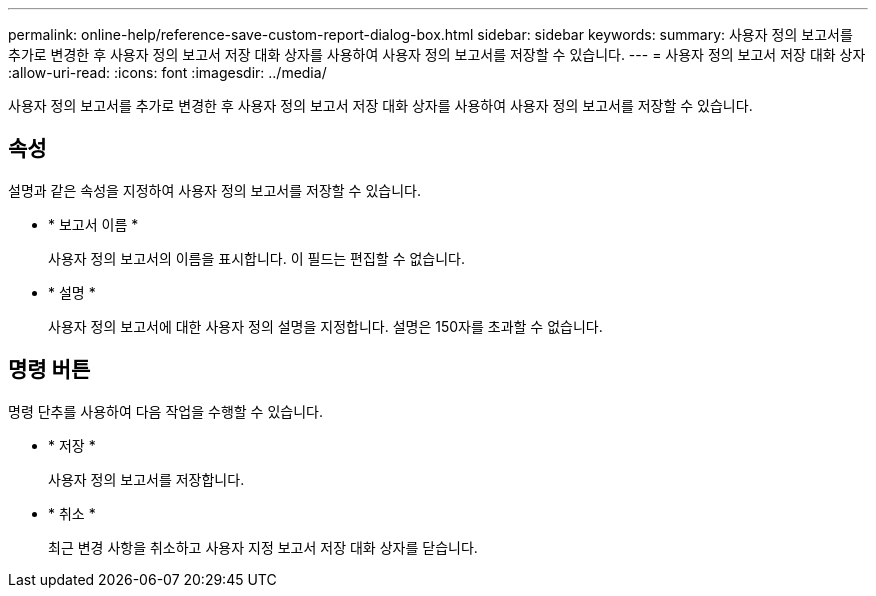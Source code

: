 ---
permalink: online-help/reference-save-custom-report-dialog-box.html 
sidebar: sidebar 
keywords:  
summary: 사용자 정의 보고서를 추가로 변경한 후 사용자 정의 보고서 저장 대화 상자를 사용하여 사용자 정의 보고서를 저장할 수 있습니다. 
---
= 사용자 정의 보고서 저장 대화 상자
:allow-uri-read: 
:icons: font
:imagesdir: ../media/


[role="lead"]
사용자 정의 보고서를 추가로 변경한 후 사용자 정의 보고서 저장 대화 상자를 사용하여 사용자 정의 보고서를 저장할 수 있습니다.



== 속성

설명과 같은 속성을 지정하여 사용자 정의 보고서를 저장할 수 있습니다.

* * 보고서 이름 *
+
사용자 정의 보고서의 이름을 표시합니다. 이 필드는 편집할 수 없습니다.

* * 설명 *
+
사용자 정의 보고서에 대한 사용자 정의 설명을 지정합니다. 설명은 150자를 초과할 수 없습니다.





== 명령 버튼

명령 단추를 사용하여 다음 작업을 수행할 수 있습니다.

* * 저장 *
+
사용자 정의 보고서를 저장합니다.

* * 취소 *
+
최근 변경 사항을 취소하고 사용자 지정 보고서 저장 대화 상자를 닫습니다.


